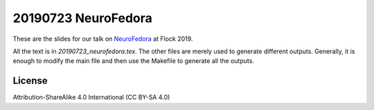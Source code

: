 20190723 NeuroFedora
---------------------

These are the slides for our talk on NeuroFedora_ at Flock 2019.

All the text is in `20190723_neurofedora.tex`. The other files are merely used
to generate different outputs. Generally, it is enough to modify the main file
and then use the Makefile to generate all the outputs.

License
========

Attribution-ShareAlike 4.0 International (CC BY-SA 4.0)

.. _NeuroFedora: https://fedoraproject.org/wiki/SIGs/NeuroFedora
